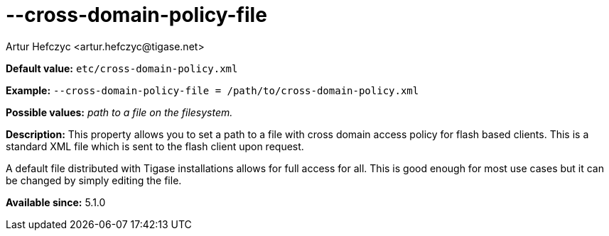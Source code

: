 [[crossDomainPolicyFile]]
--cross-domain-policy-file
==========================
:author: Artur Hefczyc <artur.hefczyc@tigase.net>
:version: v2.0, June 2014: Reformatted for AsciiDoc.
:date: 2013-03-20 01:14
:revision: v2.1

:toc:
:numbered:
:website: http://tigase.net/

*Default value:* +etc/cross-domain-policy.xml+

*Example:* +--cross-domain-policy-file = /path/to/cross-domain-policy.xml+

*Possible values:* 'path to a file on the filesystem.'

*Description:* This property allows you to set a path to a file with cross domain access policy for flash based clients. This is a standard XML file which is sent to the flash client upon request.

A default file distributed with Tigase installations allows for full access for all. This is good enough for most use cases but it can be changed by simply editing the file.

*Available since:* 5.1.0
